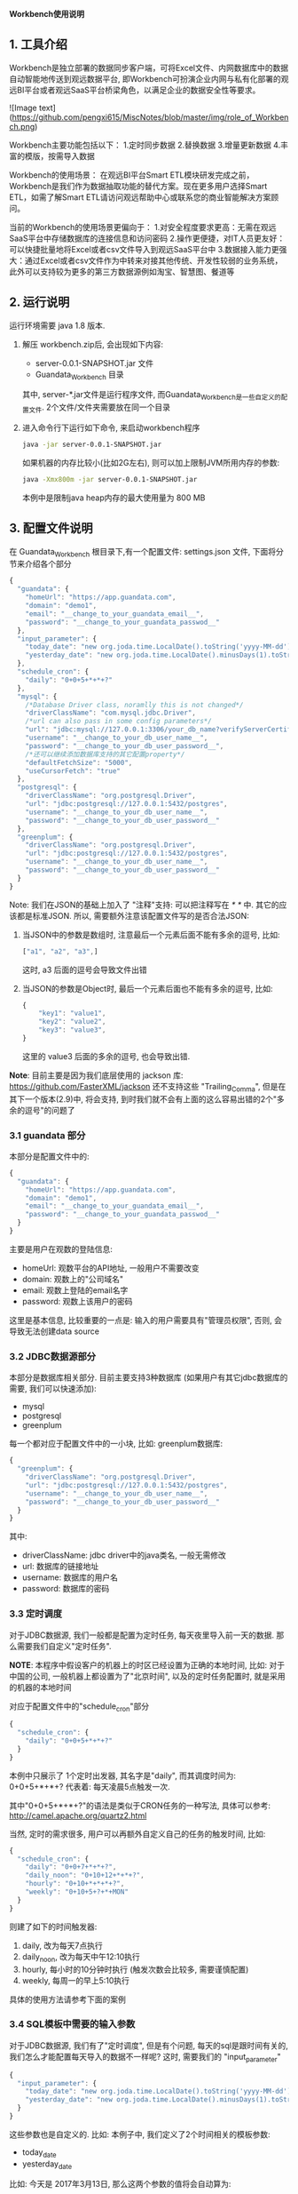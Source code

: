 ﻿*Workbench使用说明*

** 1. 工具介绍
Workbench是独立部署的数据同步客户端，可将Excel文件、内网数据库中的数据自动智能地传送到观远数据平台, 即Workbench可扮演企业内网与私有化部署的观远BI平台或者观远SaaS平台桥梁角色，以满足企业的数据安全性等要求。

![Image text](https://github.com/pengxi615/MiscNotes/blob/master/img/role_of_Workbench.png)

Workbench主要功能包括以下：
	1.定时同步数据
	2.替换数据
	3.增量更新数据
	4.丰富的模版，按需导入数据

Workbench的使用场景：
在观远BI平台Smart ETL模块研发完成之前，Workbench是我们作为数据抽取功能的替代方案。现在更多用户选择Smart ETL，如需了解Smart ETL请访问观远帮助中心或联系您的商业智能解决方案顾问。

当前的Workbench的使用场景更偏向于：
  1.对安全程度要求更高：无需在观远SaaS平台中存储数据库的连接信息和访问密码
  2.操作更便捷，对IT人员更友好：可以快捷批量地将Excel或者csv文件导入到观远SaaS平台中
  3.数据接入能力更强大：通过Excel或者csv文件作为中转来对接其他传统、开发性较弱的业务系统，此外可以支持较为更多的第三方数据源例如淘宝、智慧图、餐道等


** 2. 运行说明
运行环境需要 java 1.8 版本.

  1. 解压 workbench.zip后, 会出现如下内容:
    - server-0.0.1-SNAPSHOT.jar 文件
    - Guandata_Workbench 目录
    其中, server-*.jar文件是运行程序文件, 而Guandata_Workbench是一些自定义的配置文件. 2个文件/文件夹需要放在同一个目录
  2. 进入命令行下运行如下命令, 来启动workbench程序
     #+BEGIN_SRC sh
java -jar server-0.0.1-SNAPSHOT.jar
     #+END_SRC
     如果机器的内存比较小(比如2G左右), 则可以加上限制JVM所用内存的参数:
     #+BEGIN_SRC sh
java -Xmx800m -jar server-0.0.1-SNAPSHOT.jar
     #+END_SRC
     本例中是限制java heap内存的最大使用量为 800 MB

** 3. 配置文件说明
在 Guandata_Workbench 根目录下,有一个配置文件: settings.json 文件, 下面将分节来介绍各个部分

#+BEGIN_SRC javascript
{
  "guandata": {
    "homeUrl": "https://app.guandata.com",
    "domain": "demo1",
    "email": "__change_to_your_guandata_email__",
    "password": "__change_to_your_guandata_passwod__"
  },
  "input_parameter": {
    "today_date": "new org.joda.time.LocalDate().toString('yyyy-MM-dd')",
    "yesterday_date": "new org.joda.time.LocalDate().minusDays(1).toString('yyyy-MM-dd')"
  },
  "schedule_cron": {
    "daily": "0+0+5+*+*+?"
  },
  "mysql": {
    /*Database Driver class, noramlly this is not changed*/
    "driverClassName": "com.mysql.jdbc.Driver",
    /*url can also pass in some config parameters*/
    "url": "jdbc:mysql://127.0.0.1:3306/your_db_name?verifyServerCertificate=false&useSSL=true",
    "username": "__change_to_your_db_user_name__",
    "password": "__change_to_your_db_user_password__",
    /*还可以继续添加数据库支持的其它配置property*/
    "defaultFetchSize": "5000",
    "useCursorFetch": "true"
  },
  "postgresql": {
    "driverClassName": "org.postgresql.Driver",
    "url": "jdbc:postgresql://127.0.0.1:5432/postgres",
    "username": "__change_to_your_db_user_name__",
    "password": "__change_to_your_db_user_password__"
  },
  "greenplum": {
    "driverClassName": "org.postgresql.Driver",
    "url": "jdbc:postgresql://127.0.0.1:5432/postgres",
    "username": "__change_to_your_db_user_name__",
    "password": "__change_to_your_db_user_password__"
  }
}
#+END_SRC

Note: 我们在JSON的基础上加入了 "注释"支持: 可以把注释写在 /* */ 中. 其它的应该都是标准JSON. 所以, 需要额外注意该配置文件写的是否合法JSON:
  1. 当JSON中的参数是数组时, 注意最后一个元素后面不能有多余的逗号, 比如:
     #+BEGIN_SRC javascript
["a1", "a2", "a3",]
     #+END_SRC
     这时, a3 后面的逗号会导致文件出错
  2. 当JSON的参数是Object时, 最后一个元素后面也不能有多余的逗号, 比如:
     #+BEGIN_SRC javascript
{
    "key1": "value1",
    "key2": "value2",
    "key3": "value3",
}
     #+END_SRC
     这里的 value3 后面的多余的逗号, 也会导致出错.

*Note*: 目前主要是因为我们底层使用的 jackson 库: https://github.com/FasterXML/jackson 还不支持这些 "Trailing_Comma", 但是在其下一个版本(2.9)中, 将会支持, 到时我们就不会有上面的这么容易出错的2个"多余的逗号"的问题了

*** 3.1 guandata 部分
本部分是配置文件中的:
#+BEGIN_SRC javascript
{
  "guandata": {
    "homeUrl": "https://app.guandata.com",
    "domain": "demo1",
    "email": "__change_to_your_guandata_email__",
    "password": "__change_to_your_guandata_passwod__"
  }
}
#+END_SRC

主要是用户在观数的登陆信息:
  - homeUrl: 观数平台的API地址, 一般用户不需要改变
  - domain: 观数上的"公司域名"
  - email: 观数上登陆的email名字
  - password: 观数上该用户的密码

这里是基本信息, 比较重要的一点是: 输入的用户需要具有"管理员权限", 否则, 会导致无法创建data source

*** 3.2 JDBC数据源部分
本部分是数据库相关部分. 目前主要支持3种数据库 (如果用户有其它jdbc数据库的需要, 我们可以快速添加):
  - mysql
  - postgresql
  - greenplum

每一个都对应于配置文件中的一小块, 比如: greenplum数据库:
#+BEGIN_SRC javascript
{
  "greenplum": {
    "driverClassName": "org.postgresql.Driver",
    "url": "jdbc:postgresql://127.0.0.1:5432/postgres",
    "username": "__change_to_your_db_user_name__",
    "password": "__change_to_your_db_user_password__"
  }
}
#+END_SRC

其中:
  - driverClassName: jdbc driver中的java类名, 一般无需修改
  - url: 数据库的链接地址
  - username: 数据库的用户名
  - password: 数据库的密码

*** 3.3 定时调度
对于JDBC数据源, 我们一般都是配置为定时任务, 每天夜里导入前一天的数据. 那么需要我们自定义"定时任务".

*NOTE*: 本程序中假设客户的机器上的时区已经设置为正确的本地时间, 比如: 对于中国的公司, 一般机器上都设置为了"北京时间", 以及的定时任务配置时, 就是采用的机器的本地时间

对应于配置文件中的"schedule_cron"部分
#+BEGIN_SRC javascript
{
  "schedule_cron": {
    "daily": "0+0+5+*+*+?"
  }
}
#+END_SRC

本例中只展示了 1个定时出发器, 其名字是"daily", 而其调度时间为: 0+0+5+*+*+?  代表着: 每天凌晨5点触发一次.

其中"0+0+5+*+*+?"的语法是类似于CRON任务的一种写法, 具体可以参考: http://camel.apache.org/quartz2.html 

当然, 定时的需求很多, 用户可以再额外自定义自己的任务的触发时间, 比如:

#+BEGIN_SRC javascript
{
  "schedule_cron": {
    "daily": "0+0+7+*+*+?",
    "daily_noon": "0+10+12+*+*+?",
    "hourly": "0+10+*+*+*+?",
    "weekly": "0+10+5+?+*+MON"
  }
}
#+END_SRC

则建了如下的时间触发器:
  1. daily, 改为每天7点执行
  2. daily_noon, 改为每天中午12:10执行
  3. hourly, 每小时的10分钟时执行 (触发次数会比较多, 需要谨慎配置)
  4. weekly, 每周一的早上5:10执行

具体的使用方法请参考下面的案例

*** 3.4 SQL模板中需要的输入参数
对于JDBC数据源, 我们有了"定时调度", 但是有个问题, 每天的sql是跟时间有关的, 我们怎么才能配置每天导入的数据不一样呢? 这时, 需要我们的 "input_parameter"

#+BEGIN_SRC javascript
{
  "input_parameter": {
    "today_date": "new org.joda.time.LocalDate().toString('yyyy-MM-dd')",
    "yesterday_date": "new org.joda.time.LocalDate().minusDays(1).toString('yyyy-MM-dd')"
  }
}
#+END_SRC

这些参数也是自定义的. 比如: 本例子中, 我们定义了2个时间相关的模板参数:
  - today_date
  - yesterday_date

比如: 今天是 2017年3月13日, 那么这两个参数的值将会自动算为:
  - today_date 为:  2017-03-13
  - yesterday_date 为: 2017-03-12

这个时候, 在SQL文件中, 我们只需要配置为如下SQL
#+BEGIN_SRC sql
select customer_id, max(customer_name), sum(sales)
from sales_orders
where order_date = '${yesterday_date}'
group by customer_id
#+END_SRC

在运行该sql时, ${yesterday_date} 将会被替换为 2017-03-12

当然, 日期的格式也可以定制: 比如, 公司的数据库中是用的类似于 "20170312"的格式来存储的日期, 那么我们可以配置为:
#+BEGIN_SRC javascript
{
  "input_parameter": {
    "yesterday_date_short": "new org.joda.time.LocalDate().minusDays(1).toString('yyyyMMdd')"
  }
}
#+END_SRC

那么这个参数的格式就是 "20170312"这种格式了 (唯一修改的地方是: 把日期的格式化string由 'yyyy-MM-dd' 替换为 'yyyyMMdd'

** 4. GreenPlum 实际示例
*** 4.1 定义调度的数据表
本次我们要导入的 "每天订单分析"数据是存储在 greenplum 数据库中, 并且该数据是每天早上5点钟来更新的. 那么, 我们可以首先在 Guandata_Workbench的 greenplum 子目录下, 先创建一个 命名为 "每天订单分析" 的子目录. 因为我们的 settings.json 文件中, 已经配置了如下的"定时器":

#+BEGIN_SRC javascript
{
  "schedule_cron": {
    "daily_07": "0+0+5+*+*+?"
  }
}
#+END_SRC

那么我们在 "Guandata_Workbench/greenplum/每天订单分析" 目录下, 建立一个 daily_order_analysis.daily_07.sql 的文件: 
#+BEGIN_SRC sql
select order_date, customer_id, max(customer_name), sum(sales)
from sales_orders
where order_date = '${yesterday_date}'
group by order_date, customer_id
#+END_SRC

对于文件名来说, "daily_order_analysis.daily_07.sql"的 "daily_order_analysis"部分不重要, 重要的是其后缀: ".daily_07.sql". 对于由 "daily_07": "0+0+5+*+*+?" 来触发的定时器, 其实现是: 当触发执行时, 自动遍历所有的以 ".daily_07.sql"结尾的sql, 并执行.

*NOTE: 这一步中一定要注意"数据表"的名字不会和现有表冲突. Workbench上传数据时, 会根据"数据表"名字来判断其是否已经存在, 如果已经存在, 则只做更新操作, 不会再新建表*

*** 4.2 配置主键 (去重)
因为定时任务执行是, 每天都会更新数据, 这样就会有以下情况出现:
  1. 对于同一个数据源, 有时候数值统计的sql有问题, 需要重新跑一下来覆盖之前的数据
  2. 数据在每天的上传时会有叠加的部分(比如: 每天都是统计前一周的每日数据)

默认不做处理时, 有可能会出现, 同样的一条数据上传了多次的情况, 造成数据统计出问题. 

解决方法: 指定某些列为"主键", 这样, 如果上传了2次数据, 系统也会根据"主键"来把重复的数据"去重".  注意: 被定义为主键的列, 其值不能为NULL 或者空字符串. ( Apache Cassandra的限制)

具体做法: 在数据源的表(本例中是"daily_order_analysis")目录下, 增加该数据源专有的 settings.json, 其内容是:
#+BEGIN_SRC javascript
{
    "table": {
        "columns": [
            {"name": "order_date", "isPrimaryKey": true},
            {"name": "customer_id", "isPrimaryKey": true}
        ]
    }
}
#+END_SRC
来表明, 本表中, "order_date"和"customer_id"来作为"去重"

本节配置好了以后, 即使同样的sql执行多次, 其结果也不会有重复.

*** 4.3 补之前的数据
有了上面2步, 我们就可以等明天触发器调度时, 来自动导入前一天的数据了. 但是我们经常还需要把之前的一段时间的历史数据导入到系统中. 那么, 做法也很简单, 在相同目录下(本例子中为:  "Guandata_Workbench/greenplum/每天订单分析"), 新建一个 "fill_data.once.sql", 其内容是:

#+BEGIN_SRC sql
select order_date, customer_id, max(customer_name), sum(sales)
from sales_orders
where order_date >= '2017-01-01' and order_date <= '2017-03-12'
group by order_date, customer_id
#+END_SRC

系统会马上把之前的数据补好

*提示: 需要在输入完所有的sql后, 再保存为 .once.sql*, 因为, 系统会时时刻刻监视着这些目录下的 以".once.sql"结尾的文件, 如果发现了, 则马上会执行该sql. 如果执行完, 会把这个文件的后缀由 ".once.sql" 改为: ".once.sql_FINISHED" 或者 ".once.sql_FAILED"

*** 4.4 上传时全量覆盖之前的数据 (请小心操作)
有的时候, 我们需要在本次上传数据前, 提前清空掉之前的数据, 而用本次上传的数据全量覆盖 (类似于sql中的 truncate table, 但是table本身的schema是不会变化的)

这时, 需要对于该表的settings.json中增加一个 overwriteExistingData 参数
#+BEGIN_SRC javascript
{
    "table": {
        "columns": [
            {"name": "order_date", "isPrimaryKey": true},
            {"name": "customer_id", "isPrimaryKey": true}
        ],
        "overwriteExistingData": true
    }
}
#+END_SRC

** 5. 导入Excel/CSV文件
和 "3. GreenPlum 实际示例" 中类似, 在 csv/excel 子目录下, 也可以先新建一个子目录, 来代表要上传的数据Table的名字, 然后把之前的csv文件直接放到该目录下来马上导入该文件到观数
** 6. 用Card内容作为数据源
和 "3. GreenPlum实际示例"类似, 支持马上导入 card内容(once), 和定时调度 (schedule)

同样需要配置主键(去重)等.

区别:
  1. 目录需要在 Guandata_Workbench/card/目录下. 同样新建该数据源的子目录
  2. 马上执行的任务是  your_card_id.once.card  文件, 文件内容为空就行.  需要把 `your_card_id` 替换为你的已经存在的card
  3. 对于定时调度. 可能需要配置另一个 schedule trigger, 比如: 原始一般导入文件都是 "daily" 这个trigger下(比如: 早上5点调度).  则可以新建一个trigger "daily_plus_1_hour", 让其在6点钟执行, 所以, 这时, 实际的空文件名字为:   your_card_id.daily_plus_1_hour.card

** 7. FAQ
*** FAQ 1. 如果我有多个 GreenPlum 数据库, 怎么办?
Q: 因为 Guandata_Workbench 下的settings.json文件中, 只能配置一个 GreenPlum 数据库, 那我要是有多个数据库要导入怎么办?

A: 把最常用的数据库信息放在原来的 settings.json 中, 对于其它的数据库, 在其数据表的子目录中, 比如: "Guandata_Workbench/greenplum/每天订单分析" 下的 settings.json 中, 加入以下信息 ("table"相关信息是之前就有的, 本次加入的是 greenplum 中的内容):
#+BEGIN_SRC javascript
{
    "table": {
        "columns": [
            {"name": "order_date", "isPrimaryKey": true},
            {"name": "customer_id", "isPrimaryKey": true}
        ]
    },
    "greenplum": {
        "url": "jdbc:postgresql://127.0.0.1:5432/new_database2",
        "username": "__change_to_your_db_user_name__",
        "password": "__change_to_your_db_user_password__"
  }
}
#+END_SRC
运行时, 数据表目录下的 settings.json 和 根目录下的 settings.json 会合并起来查找配置信息 (数据表下的文件优先级更高些)
